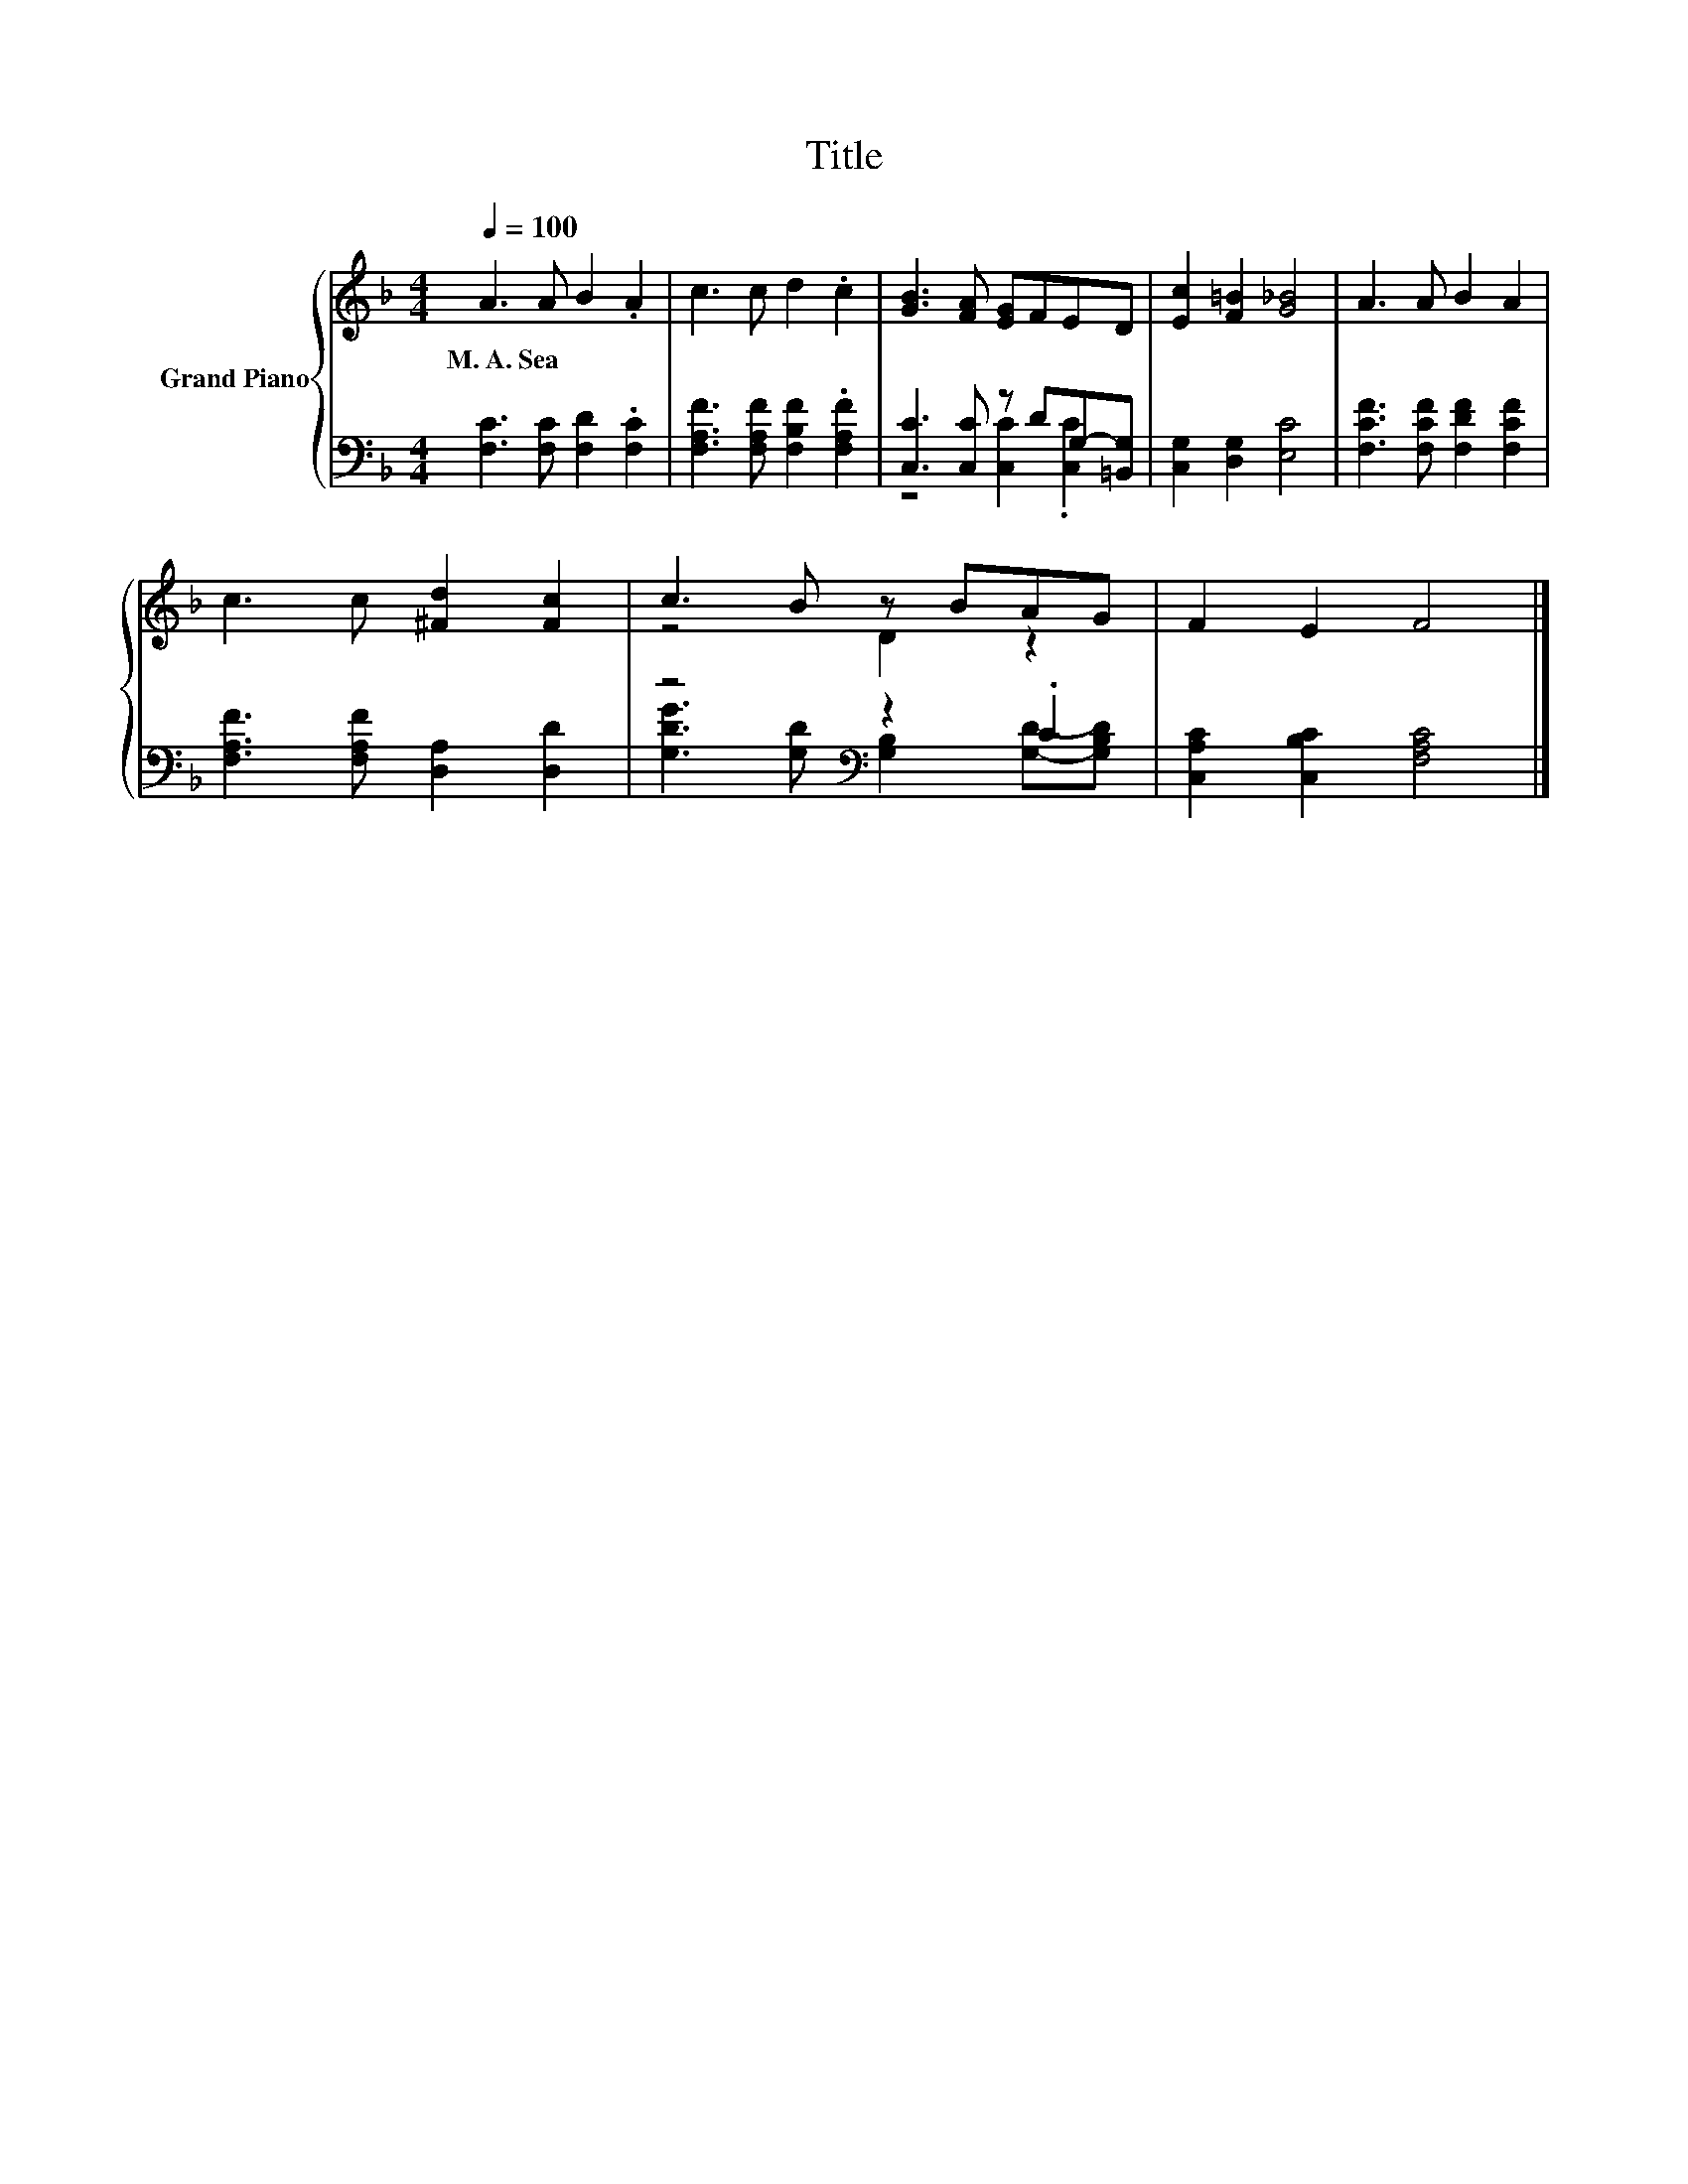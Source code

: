X:1
T:Title
%%score { ( 1 4 ) | ( 2 3 ) }
L:1/8
Q:1/4=100
M:4/4
K:F
V:1 treble nm="Grand Piano"
V:4 treble 
V:2 bass 
V:3 bass 
V:1
 A3 A B2 .A2 | c3 c d2 .c2 | [GB]3 [FA] [EG]FED | [Ec]2 [F=B]2 [G_B]4 | A3 A B2 A2 | %5
w: M.~A.~Sea * * *|||||
 c3 c [^Fd]2 [Fc]2 | c3 B z BAG | F2 E2 F4 |] %8
w: |||
V:2
 [F,C]3 [F,C] [F,D]2 .[F,C]2 | [F,A,F]3 [F,A,F] [F,B,F]2 .[F,A,F]2 | [C,C]3 [C,C] z DG,-[=B,,G,] | %3
 [C,G,]2 [D,G,]2 [E,C]4 | [F,CF]3 [F,CF] [F,DF]2 [F,CF]2 | [F,A,F]3 [F,A,F] [D,A,]2 [D,D]2 | %6
 z4[K:bass] z2 .C2 | [C,A,C]2 [C,B,C]2 [F,A,C]4 |] %8
V:3
 x8 | x8 | z4 [C,C]2 .[C,C]2 | x8 | x8 | x8 | [G,DG]3 [G,D][K:bass] [G,B,]2 [G,D]-[G,B,D] | x8 |] %8
V:4
 x8 | x8 | x8 | x8 | x8 | x8 | z4 D2 z2 | x8 |] %8

